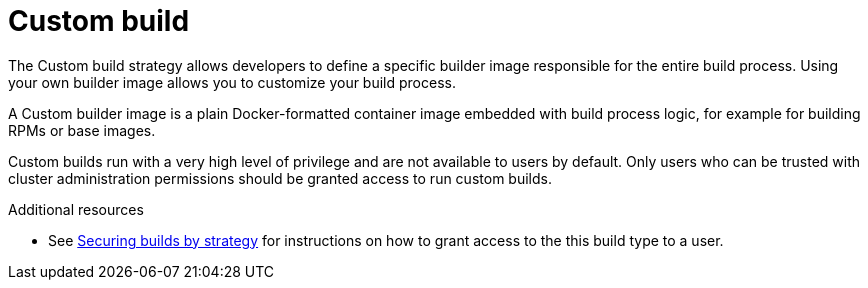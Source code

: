 // Module included in the following assemblies:
//
// <List assemblies here, each on a new line>

[id='build-strategy-custom-build-{context}']
= Custom build

The Custom build strategy allows developers to define a specific builder image
responsible for the entire build process. Using your own builder image allows
you to customize your build process.

A Custom builder image is a plain Docker-formatted container image embedded with
build process logic, for example for building RPMs or base images.

Custom builds run with a very high level of privilege and are not available to
users by default. Only users who can be trusted with cluster administration
permissions should be granted access to run custom builds.

.Additional resources

* See xref:../builds/securing-builds-by-strategy.adoc#securing-builds-by-strategy[Securing
builds by strategy] for instructions on how to grant access to the this build
type to a user.
